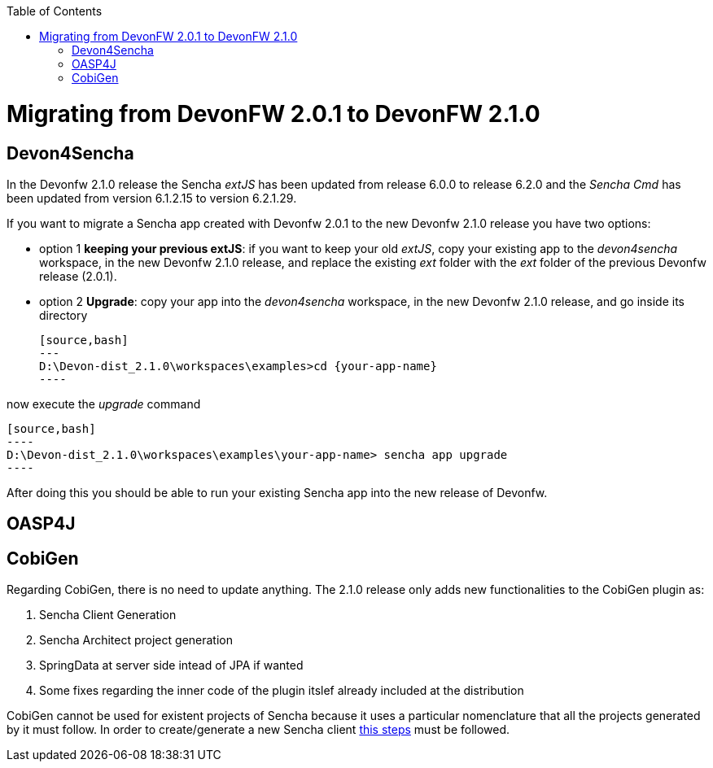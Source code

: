 :toc: macro
toc::[]

= Migrating from DevonFW 2.0.1 to DevonFW 2.1.0

== Devon4Sencha

In the Devonfw 2.1.0 release the Sencha _extJS_ has been updated from release 6.0.0 to release 6.2.0 and the _Sencha Cmd_ has been updated from version 6.1.2.15 to version 6.2.1.29. 

If you want to migrate a Sencha app created with Devonfw 2.0.1 to the new Devonfw 2.1.0 release you have two options:

* option 1 *keeping your previous extJS*: if you want to keep your old _extJS_, copy your existing app to the _devon4sencha_ workspace, in the new Devonfw 2.1.0 release, and replace the existing _ext_ folder with the _ext_ folder of the previous Devonfw release (2.0.1).

* option 2 *Upgrade*: copy your app into the _devon4sencha_ workspace, in the new Devonfw 2.1.0 release, and go inside its directory 

    [source,bash]
    ---
    D:\Devon-dist_2.1.0\workspaces\examples>cd {your-app-name}
    ----

now execute the _upgrade_ command

    [source,bash]
    ----
    D:\Devon-dist_2.1.0\workspaces\examples\your-app-name> sencha app upgrade 
    ----

After doing this you should be able to run your existing Sencha app into the new release of Devonfw.

== OASP4J

== CobiGen

Regarding CobiGen, there is no need to update anything. The 2.1.0 release only adds new functionalities to the CobiGen plugin as:

. Sencha Client Generation
. Sencha Architect project generation
. SpringData at server side intead of JPA if wanted
. Some fixes regarding the inner code of the plugin itslef already included at the distribution

CobiGen cannot be used for existent projects of Sencha because it uses a particular nomenclature that all the projects generated by it must follow. In order to create/generate a new Sencha client https://github.com/devonfw/tools-cobigen/wiki/sencha-gen#sencha-work-space-and-app[this steps] must be followed.
